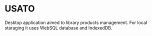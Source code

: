 * USATO
Desktop application aimed to library products management. For local staraging it uses WebSQL database and IndexedDB.
